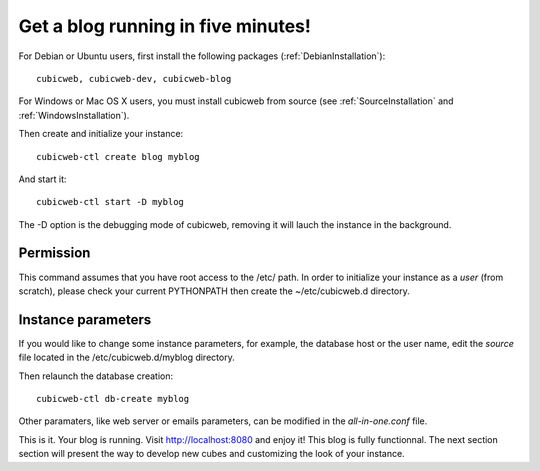 .. -*- coding: utf-8 -*-

.. _BlogFiveMinutes:

Get a blog running in five minutes!
-----------------------------------

For Debian or Ubuntu users, first install the following packages (:ref:`DebianInstallation`)::

    cubicweb, cubicweb-dev, cubicweb-blog

For Windows or Mac OS X users, you must install cubicweb from source (see :ref:`SourceInstallation` and  :ref:`WindowsInstallation`).

Then create and initialize your instance::

    cubicweb-ctl create blog myblog

And start it::

    cubicweb-ctl start -D myblog

The -D option is the debugging mode of cubicweb, removing it will lauch the instance in the background.

Permission
~~~~~~~~~~

This command assumes that you have root access to the /etc/ path. In order to initialize your instance as a `user` (from scratch), please check your current PYTHONPATH then create the ~/etc/cubicweb.d directory.

Instance parameters
~~~~~~~~~~~~~~~~~~~

If you would like to change some instance parameters, for example, the database host or the user name, edit the `source` file located in the /etc/cubicweb.d/myblog directory.

Then relaunch the database creation::

     cubicweb-ctl db-create myblog

Other paramaters, like web server or emails parameters, can be modified in the `all-in-one.conf` file.

This is it. Your blog is running. Visit http://localhost:8080 and enjoy it! This blog is fully functionnal. The next section section will present the way to develop new cubes and customizing the look of your instance.


